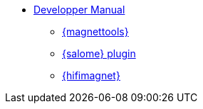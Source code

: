 ** xref:index.adoc#dev_manual[Developper Manual]
*** xref:magnettools.adoc#install_magnettools[{magnettools}]
*** xref:salome.adoc#install_salome[{salome} plugin]
*** xref:hifimagnet.adoc#install_hifimagnet[{hifimagnet}]
// *** xref:mso4sc.adoc#mso4sc-dev[MSO4SC Portal]
